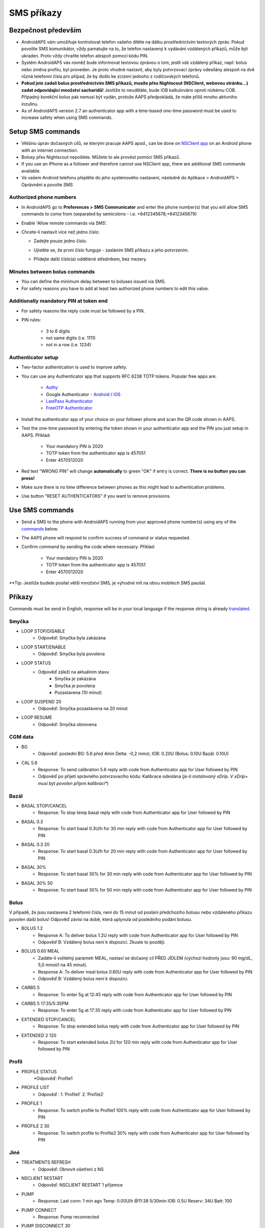 SMS příkazy
**************************************************
Bezpečnost především
==================================================
* AndroidAPS vám umožňuje kontrolovat telefon vašeho dítěte na dálku prostřednictvím textových zpráv. Pokud povolíte SMS komunikátor, vždy pamatujte na to, že telefon nastavený k vydávání vzdálených příkazů, může být ukraden. Proto vždy chraňte telefon alespoň pomocí kódu PIN.
* Systém AndroidAPS vás rovněž bude informovat textovou zprávou o tom, jestli váš vzdálený příkaz, např. bolus nebo změna profilu, byl proveden. Je proto vhodné nastavit, aby byly potvrzovací zprávy odesílány alespoň na dvě různá telefonní čísla pro případ, že by došlo ke zcizení jednoho z rodičovských telefonů.
* **Pokud jste zadali bolus prostřednictvím SMS příkazů, musíte přes Nightscout (NSClient, webovou stránku...) zadat odpovídající množství sacharidů!** Jestliže to neuděláte, bude IOB kalkulováno oproti nízkému COB. Případný korekční bolus pak nemusí být vydán, protože AAPS předpokládá, že máte příliš mnoho aktivního inzulínu.
* As of AndroidAPS version 2.7 an authenticator app with a time-based one-time password must be used to increase safety when using SMS commands.

Setup SMS commands
==================================================

.. image:: ../images/SMSCommandsSetup.png
  :alt: Nastavení SMS příkazů
      
* Většinu úprav dočasných cílů, se kterými pracuje AAPS apod., can be done on `NSClient app <../Children/Children.html>`_ on an Android phone with an internet connection.
* Bolusy přes Nightscout nepošlete. Můžete to ale provést pomocí SMS příkazů.
* If you use an iPhone as a follower and therefore cannot use NSClient app, there are additional SMS commands available.

* Ve vašem Android telefonu přejděte do jeho systémového nastavení, následně do Aplikace > AndroidAPS > Oprávnění a povolte SMS

Authorized phone numbers
-------------------------------------------------
* In AndroidAPS go to **Preferences > SMS Communicator** and enter the phone number(s) that you will allow SMS commands to come from (separated by semicolons - i.e. +6412345678;+6412345679) 
* Enable 'Allow remote commands via SMS'.
* Chcete-li nastavit více než jedno číslo:

  * Zadejte pouze jedno číslo.
  * Ujistěte se, že první číslo funguje - zasláním SMS příkazu a jeho potvrzením.
  * Přidejte další číslo(a) oddělené středníkem, bez mezery.
  
    .. image:: ../images/SMSCommandsSetupSpace2.png
      :alt: SMS Commands Setup multiple numbers

Minutes between bolus commands
-------------------------------------------------
* You can define the minimum delay between to boluses issued via SMS.
* For safety reasons you have to add at least two authorized phone numbers to edit this value.

Additionally mandatory PIN at token end
-------------------------------------------------
* For safety reasons the reply code must be followed by a PIN.
* PIN rules:

   * 3 to 6 digits
   * not same digits (i.e. 1111)
   * not in a row (i.e. 1234)

Authenticator setup
-------------------------------------------------
* Two-factor authentication is used to improve safety.
* You can use any Authenticator app that supports RFC 6238 TOTP tokens. Popular free apps are:

   * `Authy <https://authy.com/download/>`_
   * Google Authenticator - `Android <https://play.google.com/store/apps/details?id=com.google.android.apps.authenticator2>`_ / `iOS <https://apps.apple.com/de/app/google-authenticator/id388497605>`_
   * `LastPass Authenticator <https://lastpass.com/auth/>`_
   * `FreeOTP Authenticator <https://freeotp.github.io/>`_

* Install the authenticator app of your choice on your follower phone and scan the QR code shown in AAPS.
* Test the one-time password by entering the token shown in your authenticator app and the PIN you just setup in AAPS. Příklad:

   * Your mandatory PIN is 2020
   * TOTP token from the authenticator app is 457051
   * Enter 4570512020
   
* Red text "WRONG PIN" will change **automatically** to green "OK" if entry is correct. **There is no button you can press!**
* Make sure there is no time difference between phones as this might lead to authentication problems.
* Use button "RESET AUTHENTICATORS" if you want to remove provisions.

Use SMS commands
==================================================
* Send a SMS to the phone with AndroidAPS running from your approved phone number(s) using any of the `commands <../Children/SMS-Commands.html#commands>`_ below. 
* The AAPS phone will respond to confirm success of command or status requested. 
* Confirm command by sending the code where necessary. Příklad:

   * Your mandatory PIN is 2020
   * TOTP token from the authenticator app is 457051
   * Enter 4570512020

**Tip: Jestliže budete posílat větší množství SMS, je výhodné mít na obou mobilech SMS paušál.

Příkazy
==================================================
Commands must be send in English, response will be in your local language if the response string is already `translated <../translations.html#translate-strings-for-androidaps-app>`_.

.. image:: ../images/SMSCommands.png
  :alt: příklad SMS příkazu

Smyčka
--------------------------------------------------
* LOOP STOP/DISABLE
   * Odpověď: Smyčka byla zakázána
* LOOP START/ENABLE
   * Odpověď: Smyčka byla povolena
* LOOP STATUS
   * Odpověď záleží na aktuálním stavu
      * Smyčka je zakázána
      * Smyčka je povolena
      * Pozastavena (10 minut)
* LOOP SUSPEND 20
   * Odpověď: Smyčka pozastavena na 20 minut
* LOOP RESUME
   * Odpověď: Smyčka obnovena

CGM data
--------------------------------------------------
* BG
   * Odpověď: poslední BG: 5.6 před 4min Delta: -0,2 mmol, IOB: 0.20U (Bolus: 0.10U Bazál: 0.10U)
* CAL 5.6
   * Response: To send calibration 5.6 reply with code from Authenticator app for User followed by PIN
   * Odpověď po přijetí správného potvrzovacího kódu: Kalibrace odeslána (*je-li instalovaný xDrip. V xDrip+ musí být povolen příjem kalibrací**)

Bazál
--------------------------------------------------
* BASAL STOP/CANCEL
   * Response: To stop temp basal reply with code from Authenticator app for User followed by PIN
* BASAL 0.3
   * Response: To start basal 0.3U/h for 30 min reply with code from Authenticator app for User followed by PIN
* BASAL 0.3 20
   * Response: To start basal 0.3U/h for 20 min reply with code from Authenticator app for User followed by PIN
* BASAL 30%
   * Response: To start basal 30% for 30 min reply with code from Authenticator app for User followed by PIN
* BASAL 30% 50
   * Response: To start basal 30% for 50 min reply with code from Authenticator app for User followed by PIN

Bolus
--------------------------------------------------
V případě, že jsou nastavena 2 telefonní čísla, není do 15 minut od poslání předchozího bolusu nebo vzdáleného příkazu povolen další bolus! Odpověď závisí na době, která uplynula od posledního podání bolusu.

* BOLUS 1.2
   * Response A: To deliver bolus 1.2U reply with code from Authenticator app for User followed by PIN
   * Odpověď B: Vzdálený bolus není k dispozici. Zkuste to později.
* BOLUS 0.60 MEAL
   * Zadáte-li volitelný parametr MEAL, nastaví se dočasný cíl PŘED JÍDLEM (výchozí hodnoty jsou: 90 mg/dL, 5,0 mmol/l na 45 minut).
   * Response A: To deliver meal bolus 0.60U reply with code from Authenticator app for User followed by PIN
   * Odpověď B: Vzdálený bolus není k dispozici. 
* CARBS 5
   * Response: To enter 5g at 12:45 reply with code from Authenticator app for User followed by PIN
* CARBS 5 17:35/5:35PM
   * Response: To enter 5g at 17:35 reply with code from Authenticator app for User followed by PIN
* EXTENDED STOP/CANCEL
   * Response: To stop extended bolus reply with code from Authenticator app for User followed by PIN
* EXTENDED 2 120
   * Response: To start extended bolus 2U for 120 min reply with code from Authenticator app for User followed by PIN

Profil
--------------------------------------------------
* PROFILE STATUS
   *Odpověď: Profile1
* PROFILE LIST
   * Odpověď : 1.`Profile1` 2.`Profile2`
* PROFILE 1
   * Response: To switch profile to Profile1 100% reply with code from Authenticator app for User followed by PIN
* PROFILE 2 30
   * Response: To switch profile to Profile2 30% reply with code from Authenticator app for User followed by PIN

Jiné
--------------------------------------------------
* TREATMENTS REFRESH
   * Odpověď: Obnovit ošetření z NS
* NSCLIENT RESTART
   * Odpověď: NSCLIENT RESTART 1 příjemce
* PUMP
   * Response: Last conn: 1 min ago Temp: 0.00U/h @11:38 5/30min IOB: 0.5U Reserv: 34U Batt: 100
* PUMP CONNECT
   * Response: Pump reconnected
* PUMP DISCONNECT *30*
   * Response: To disconnect pump for *30* minutes reply with code from Authenticator app for User followed by PIN
* SMS DISABLE/STOP
   * Odpověď: Pro vypnutí vzdálené SMS služby odpovězte pomocí SMS s kódem Any. Mějte na paměti, že ji budete moci opětovně reaktivovat pouze z hlavního smartphonu s AAPS.
* TARGET MEAL/ACTIVITY/HYPO   
   * Response: To set the Temp Target MEAL/ACTIVITY/HYPO reply with code from Authenticator app for User followed by PIN
TARGET STOP/CANCEL   
   * Response: To cancel Temp Target reply with code from Authenticator app for User followed by PIN
* HELP
   * Odpověď: BG, LOOP, TREATMENTS, .....
* HELP BOLUS
   * Odpověď: BOLUS 1.2 BOLUS 1.2 MEAL

Poradce při potížích
==================================================
Duplicitní SMS
--------------------------------------------------
Obdržíte-li stejnou zprávu znovu a znovu (např. přepnutí profilu), je pravděpodobné, že se jedná o zacyklení s jinými aplikacemi. Například xDrip+. Pokud je to tak, ujistěte se prosím, že xDrip+ (nebo jakákoliv jiná aplikace) nenahrává ošetření do NS. 

If the other app is installed on multiple phones make sure to deactivate upload on all of them.

Nefunkční SMS příkazy na telefonech Samsung
--------------------------------------------------
Po aktualizaci telefonu Galaxy S10 bylo hlášeno, že SMS příkazy přestaly fungovat. Lze to vyřešit vypnutím možnosti „odeslání zprávy jako konverzace“.

.. image:: ../images/SMSdisableChat.png
  :alt: Zakázat odesílání SMS jako konverzace
